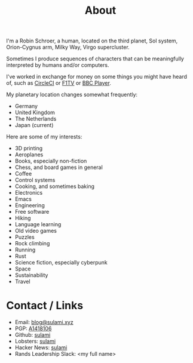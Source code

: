 #+TITLE: About

I'm a Robin Schroer, a human, located on the third planet, Sol system,
Orion-Cygnus arm, Milky Way, Virgo supercluster.

Sometimes I produce sequences of characters that can be meaningfully
interpreted by humans and/or computers.

I've worked in exchange for money on some things you might have heard
of, such as [[https://circleci.com/][CircleCI]] or [[https://f1tv.formula1.com/][F1TV]] or [[https://player.bbc.com/en/][BBC Player]].

My planetary location changes somewhat frequently:

- Germany
- United Kingdom
- The Netherlands
- Japan (current)

Here are some of my interests:

- 3D printing
- Aeroplanes
- Books, especially non-fiction
- Chess, and board games in general
- Coffee
- Control systems
- Cooking, and sometimes baking
- Electronics
- Emacs
- Engineering
- Free software
- Hiking
- Language learning
- Old video games
- Puzzles
- Rock climbing
- Running
- Rust
- Science fiction, especially cyberpunk
- Space
- Sustainability
- Travel


* Contact / Links

- Email: [[mailto:blog@sulami.xyz][blog@sulami.xyz]]
- PGP: [[https://blog.sulami.xyz/raw/pubkey.txt][A1418106]]
- Github: [[https://github.com/sulami][sulami]]
- Lobsters: [[https://lobste.rs/u/sulami][sulami]]
- Hacker News: [[https://news.ycombinator.com/user?id=sulami][sulami]]
- Rands Leadership Slack: <my full name>

